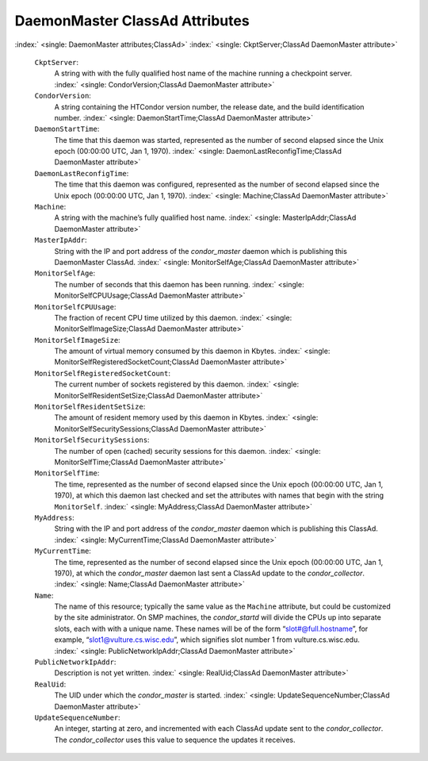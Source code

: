       

DaemonMaster ClassAd Attributes
===============================

:index:` <single: DaemonMaster attributes;ClassAd>`
:index:` <single: CkptServer;ClassAd DaemonMaster attribute>`

 ``CkptServer``:
    A string with with the fully qualified host name of the machine
    running a checkpoint server.
    :index:` <single: CondorVersion;ClassAd DaemonMaster attribute>`
 ``CondorVersion``:
    A string containing the HTCondor version number, the release date,
    and the build identification number.
    :index:` <single: DaemonStartTime;ClassAd DaemonMaster attribute>`
 ``DaemonStartTime``:
    The time that this daemon was started, represented as the number of
    second elapsed since the Unix epoch (00:00:00 UTC, Jan 1, 1970).
    :index:` <single: DaemonLastReconfigTime;ClassAd DaemonMaster attribute>`
 ``DaemonLastReconfigTime``:
    The time that this daemon was configured, represented as the number
    of second elapsed since the Unix epoch (00:00:00 UTC, Jan 1, 1970).
    :index:` <single: Machine;ClassAd DaemonMaster attribute>`
 ``Machine``:
    A string with the machine’s fully qualified host name.
    :index:` <single: MasterIpAddr;ClassAd DaemonMaster attribute>`
 ``MasterIpAddr``:
    String with the IP and port address of the *condor\_master* daemon
    which is publishing this DaemonMaster ClassAd.
    :index:` <single: MonitorSelfAge;ClassAd DaemonMaster attribute>`
 ``MonitorSelfAge``:
    The number of seconds that this daemon has been running.
    :index:` <single: MonitorSelfCPUUsage;ClassAd DaemonMaster attribute>`
 ``MonitorSelfCPUUsage``:
    The fraction of recent CPU time utilized by this daemon.
    :index:` <single: MonitorSelfImageSize;ClassAd DaemonMaster attribute>`
 ``MonitorSelfImageSize``:
    The amount of virtual memory consumed by this daemon in Kbytes.
    :index:` <single: MonitorSelfRegisteredSocketCount;ClassAd DaemonMaster attribute>`
 ``MonitorSelfRegisteredSocketCount``:
    The current number of sockets registered by this daemon.
    :index:` <single: MonitorSelfResidentSetSize;ClassAd DaemonMaster attribute>`
 ``MonitorSelfResidentSetSize``:
    The amount of resident memory used by this daemon in Kbytes.
    :index:` <single: MonitorSelfSecuritySessions;ClassAd DaemonMaster attribute>`
 ``MonitorSelfSecuritySessions``:
    The number of open (cached) security sessions for this daemon.
    :index:` <single: MonitorSelfTime;ClassAd DaemonMaster attribute>`
 ``MonitorSelfTime``:
    The time, represented as the number of second elapsed since the Unix
    epoch (00:00:00 UTC, Jan 1, 1970), at which this daemon last checked
    and set the attributes with names that begin with the string
    ``MonitorSelf``.
    :index:` <single: MyAddress;ClassAd DaemonMaster attribute>`
 ``MyAddress``:
    String with the IP and port address of the *condor\_master* daemon
    which is publishing this ClassAd.
    :index:` <single: MyCurrentTime;ClassAd DaemonMaster attribute>`
 ``MyCurrentTime``:
    The time, represented as the number of second elapsed since the Unix
    epoch (00:00:00 UTC, Jan 1, 1970), at which the *condor\_master*
    daemon last sent a ClassAd update to the *condor\_collector*.
    :index:` <single: Name;ClassAd DaemonMaster attribute>`
 ``Name``:
    The name of this resource; typically the same value as the
    ``Machine`` attribute, but could be customized by the site
    administrator. On SMP machines, the *condor\_startd* will divide the
    CPUs up into separate slots, each with with a unique name. These
    names will be of the form “slot#@full.hostname”, for example,
    “slot1@vulture.cs.wisc.edu”, which signifies slot number 1 from
    vulture.cs.wisc.edu.
    :index:` <single: PublicNetworkIpAddr;ClassAd DaemonMaster attribute>`
 ``PublicNetworkIpAddr``:
    Description is not yet written.
    :index:` <single: RealUid;ClassAd DaemonMaster attribute>`
 ``RealUid``:
    The UID under which the *condor\_master* is started.
    :index:` <single: UpdateSequenceNumber;ClassAd DaemonMaster attribute>`
 ``UpdateSequenceNumber``:
    An integer, starting at zero, and incremented with each ClassAd
    update sent to the *condor\_collector*. The *condor\_collector* uses
    this value to sequence the updates it receives.

      
